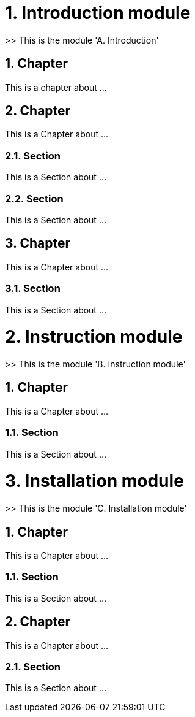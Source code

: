 = 1. Introduction module

>> This is the module 'A. Introduction'

== 1. Chapter

This is a chapter about ...

== 2. Chapter

This is a Chapter about ...

=== 2.1. Section

This is a Section about ...

=== 2.2. Section

This is a Section about ...

== 3. Chapter

This is a Chapter about ...

=== 3.1. Section

This is a Section about ...



= 2. Instruction module

>> This is the module 'B. Instruction module'

== 1. Chapter

This is a Chapter about ...

=== 1.1. Section

This is a Section about ...



= 3. Installation module

>> This is the module 'C. Installation module'

== 1. Chapter

This is a Chapter about ...

=== 1.1. Section

This is a Section about ...

== 2. Chapter

This is a Chapter about ...

=== 2.1. Section

This is a Section about ...

